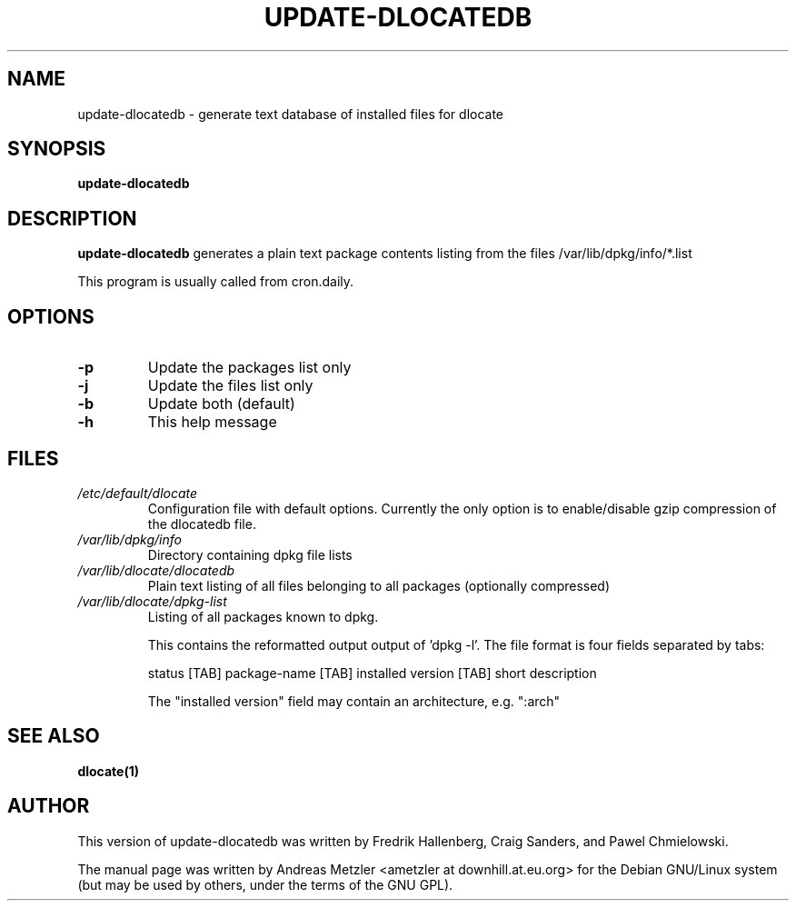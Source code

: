 .TH UPDATE\-DLOCATEDB 8 "2016-06-20" "Debian Project" "dlocate"
.\" Please adjust this date whenever revising the manpage.
.\"
.\" Some roff macros, for reference:
.\" .nh        disable hyphenation
.\" .hy        enable hyphenation
.\" .ad l      left justify
.\" .ad b      justify to both left and right margins
.\" .nf        disable filling
.\" .fi        enable filling
.\" .br        insert line break
.\" .sp <n>    insert n+1 empty lines
.\" for manpage-specific macros, see man(7)
.SH NAME
update\-dlocatedb - generate text database of installed files for dlocate

.SH SYNOPSIS
.B update\-dlocatedb

.SH DESCRIPTION
.B update\-dlocatedb
generates a plain text package contents listing
from the files /var/lib/dpkg/info/*.list
.PP
This program is usually called from cron.daily.

.SH OPTIONS
.TP
.BR \-p
Update the packages list only

.TP
.BR \-j
Update the files list only

.TP
.BR \-b
Update both (default)

.TP
.BR \-h
This help message


.SH FILES
.TP
.I /etc/default/dlocate
Configuration file with default options. Currently the only option is
to enable/disable gzip compression of the dlocatedb file.
.TP

.I /var/lib/dpkg/info
Directory containing dpkg file lists
.TP

.TP
.I /var/lib/dlocate/dlocatedb
Plain text listing of all files belonging to all packages (optionally compressed)

.TP
.I /var/lib/dlocate/dpkg-list
Listing of all packages known to dpkg.

This contains the reformatted output output of 'dpkg \-l'.  The file format is four fields separated by tabs:

status [TAB] package-name [TAB] installed version [TAB] short description 

The "installed version" field may contain an architecture, e.g. ":arch"


.SH SEE ALSO
.BR "dlocate(1)"
.P
.SH AUTHOR
This version of update\-dlocatedb was written by Fredrik Hallenberg,
Craig Sanders, and Pawel Chmielowski.
.PP
The manual page was written by Andreas Metzler <ametzler at
downhill.at.eu.org> for the Debian GNU/Linux system (but may be used by
others, under the terms of the GNU GPL).

